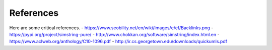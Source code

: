 .. _references:
  
References
============
Here are some critical references.
- https://www.seobility.net/en/wiki/images/e/ef/Backlinks.png
- https://pypi.org/project/simstring-pure/
- http://www.chokkan.org/software/simstring/index.html.en
- https://www.aclweb.org/anthology/C10-1096.pdf
- http://ir.cs.georgetown.edu/downloads/quickumls.pdf
